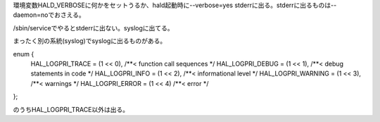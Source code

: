 環境変数HALD_VERBOSEに何かをセットうるか、hald起動時に--verbose=yes
stderrに出る。stderrに出るものは--daemon=noでおさえる。

/sbin/serviceでやるとstderrに出ない。syslogに出てる。

まったく別の系統(syslog)でsyslogに出るものがある。


enum {
	HAL_LOGPRI_TRACE = (1 << 0),   /**< function call sequences */
	HAL_LOGPRI_DEBUG = (1 << 1),   /**< debug statements in code */
	HAL_LOGPRI_INFO = (1 << 2),    /**< informational level */
	HAL_LOGPRI_WARNING = (1 << 3), /**< warnings */
	HAL_LOGPRI_ERROR = (1 << 4)    /**< error */
};

のうちHAL_LOGPRI_TRACE以外は出る。

